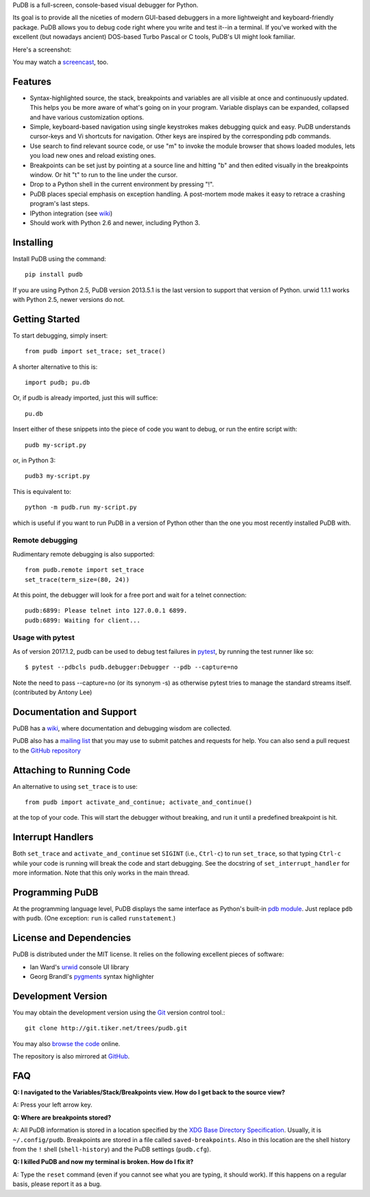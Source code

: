 PuDB is a full-screen, console-based visual debugger for Python.

Its goal is to provide all the niceties of modern GUI-based debuggers in a
more lightweight and keyboard-friendly package. PuDB allows you to debug code
right where you write and test it--in a terminal. If you've worked with the
excellent (but nowadays ancient) DOS-based Turbo Pascal or C tools, PuDB's UI
might look familiar.

Here's a screenshot:

.. image:: https://tiker.net/pub/pudb-screenshot.png

You may watch a `screencast <http://vimeo.com/5255125>`_, too.

Features
--------

* Syntax-highlighted source, the stack, breakpoints and variables are all
  visible at once and continuously updated. This helps you be more aware of
  what's going on in your program. Variable displays can be expanded, collapsed
  and have various customization options.

* Simple, keyboard-based navigation using single keystrokes makes debugging
  quick and easy. PuDB understands cursor-keys and Vi shortcuts for navigation.
  Other keys are inspired by the corresponding pdb commands.

* Use search to find relevant source code, or use "m" to invoke the module
  browser that shows loaded modules, lets you load new ones and reload existing
  ones.

* Breakpoints can be set just by pointing at a source line and hitting "b" and
  then edited visually in the breakpoints window.  Or hit "t" to run to the line
  under the cursor.

* Drop to a Python shell in the current environment by pressing "!".

* PuDB places special emphasis on exception handling. A post-mortem mode makes
  it easy to retrace a crashing program's last steps.

* IPython integration (see `wiki <http://wiki.tiker.net/PuDB>`_)

* Should work with Python 2.6 and newer, including Python 3.

Installing
----------

Install PuDB using the command::

    pip install pudb

If you are using Python 2.5, PuDB version 2013.5.1 is the last version to
support that version of Python. urwid 1.1.1 works with Python 2.5, newer
versions do not.

Getting Started
---------------

To start debugging, simply insert::

    from pudb import set_trace; set_trace()

A shorter alternative to this is::

    import pudb; pu.db

Or, if pudb is already imported, just this will suffice::

    pu.db

Insert either of these snippets into the piece of code you want to debug, or
run the entire script with::

    pudb my-script.py

or, in Python 3::

    pudb3 my-script.py

This is equivalent to::

    python -m pudb.run my-script.py

which is useful if you want to run PuDB in a version of Python other than the
one you most recently installed PuDB with.

Remote debugging
^^^^^^^^^^^^^^^^

Rudimentary remote debugging is also supported::

    from pudb.remote import set_trace
    set_trace(term_size=(80, 24))

At this point, the debugger will look for a free port and wait for a telnet
connection::

    pudb:6899: Please telnet into 127.0.0.1 6899.
    pudb:6899: Waiting for client...

Usage with pytest
^^^^^^^^^^^^^^^^^

As of version 2017.1.2, pudb can be used to debug test failures in `pytest
<http://docs.pytest.org/en/latest/>`_, by running the test runner like so::

    $ pytest --pdbcls pudb.debugger:Debugger --pdb --capture=no

Note the need to pass --capture=no (or its synonym -s) as otherwise
pytest tries to manage the standard streams itself. (contributed by Antony Lee)

Documentation and Support
-------------------------

PuDB has a `wiki <http://wiki.tiker.net/PuDB>`_, where documentation and
debugging wisdom are collected.

PuDB also has a `mailing list <http://lists.tiker.net/listinfo/pudb>`_ that
you may use to submit patches and requests for help.  You can also send a pull
request to the `GitHub repository <https://github.com/inducer/pudb>`_

Attaching to Running Code
-------------------------

An alternative to using ``set_trace`` is to use::

    from pudb import activate_and_continue; activate_and_continue()

at the top of your code.  This will start the debugger without breaking, and
run it until a predefined breakpoint is hit.

Interrupt Handlers
------------------

Both ``set_trace`` and ``activate_and_continue`` set ``SIGINT`` (i.e.,
``Ctrl-c``) to run ``set_trace``, so that typing ``Ctrl-c`` while your code is
running will break the code and start debugging. See the docstring of
``set_interrupt_handler`` for more information. Note that this only works in
the main thread.

Programming PuDB
----------------

At the programming language level, PuDB displays the same interface
as Python's built-in `pdb module <http://docs.python.org/library/pdb.html>`_.
Just replace ``pdb`` with ``pudb``.
(One exception: ``run`` is called ``runstatement``.)

License and Dependencies
------------------------

PuDB is distributed under the MIT license. It relies on the following
excellent pieces of software:

* Ian Ward's `urwid <http://excess.org/urwid>`_ console UI library
* Georg Brandl's `pygments <http://pygments.org>`_ syntax highlighter

Development Version
-------------------

You may obtain the development version using the `Git <http://git-scm.org/>`_
version control tool.::

    git clone http://git.tiker.net/trees/pudb.git

You may also `browse the code <http://git.tiker.net/pudb.git>`_ online.

The repository is also mirrored at `GitHub <https://github.com/inducer/pudb>`_.

FAQ
---

**Q: I navigated to the Variables/Stack/Breakpoints view.  How do I get
back to the source view?**

A: Press your left arrow key.

**Q: Where are breakpoints stored?**

A: All PuDB information is stored in a location specified by the `XDG Base
Directory Specification
<http://standards.freedesktop.org/basedir-spec/basedir-spec-latest.html>`_.
Usually, it is ``~/.config/pudb``.  Breakpoints are stored in a file called
``saved-breakpoints``.  Also in this location are the shell history from the
``!`` shell (``shell-history``) and the PuDB settings (``pudb.cfg``).

**Q: I killed PuDB and now my terminal is broken.  How do I fix it?**

A: Type the ``reset`` command (even if you cannot see what you are typing, it
should work).  If this happens on a regular basis, please report it as a bug.
